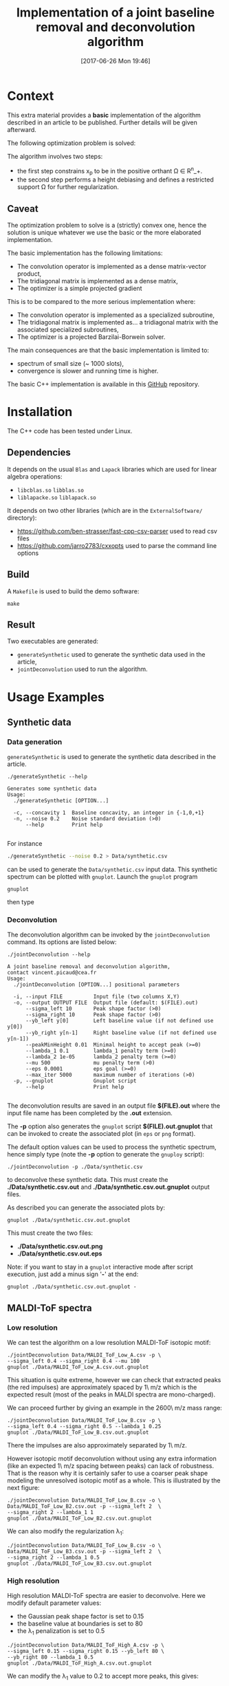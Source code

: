 #+BLOG: wordpress
#+POSTID: 804
#+DATE: [2017-06-26 Mon 19:46]
#+OPTIONS: toc:nil num:nil todo:nil pri:nil tags:nil tex:dvipng
#+CATEGORY: Cpp, Computations
#+TITLE: Implementation of a joint baseline removal and deconvolution algorithm

* Context

This extra material provides a *basic* implementation of the
algorithm described in an article to be published.  Further details
will be given afterward.

The following optimization problem is solved:

# $$
# (x_b,x_p)=\arg\min\limits_{x_p\in\Omega} \frac{1}{2} \|y-(x_{b}+L x_{p})\|^{2} + \frac{\mu}{2} \| D x_{b} \|^{2} + \lambda_1 \| x_p \|_1 + \frac{\lambda_2}{2} \|x_p\|^2
# $$

[[file:ltximg/README_4c4672b86c340290b0c38514a0b4570ec0c4fc04.png][file:ltximg/README_4c4672b86c340290b0c38514a0b4570ec0c4fc04.png]]

The algorithm involves two steps:
- the first step constrains x_p to be in the positive orthant \Omega \in R^n_+.
- the second step performs a height debiasing and defines a restricted support \Omega for further regularization.

** Caveat

The optimization problem to solve is a (strictly) convex one, hence
the solution is unique whatever we use the basic or the more
elaborated implementation.

The basic implementation has the following limitations:
- The convolution operator is implemented as a dense matrix-vector product,
- The tridiagonal matrix is implemented as a dense matrix,
- The optimizer is a simple projected gradient

This is to be compared to the more serious implementation where:
- The convolution operator is implemented as a specialized subroutine,
- The tridiagonal matrix is implemented as... a tridiagonal matrix with the associated specialized subroutines,
- The optimizer is a projected Barzilai-Borwein solver.

The main consequences are that the basic implementation is limited to:
- spectrum of small size (~ 1000 slots),
- convergence is slower and running time is higher.

The basic C++ implementation is available in this [[https://github.com/vincent-picaud/Joint_Baseline_PeakDeconv][GitHub]] repository.

* Installation

The C++ code has been tested under Linux. 

** Dependencies

It depends on the usual =Blas= and =Lapack= libraries which are used
for linear algebra operations:
 - =libcblas.so= =libblas.so=
 - =liblapacke.so= =liblapack.so=

It depends on two other libraries (which are in the =ExternalSoftware/= directory):
 - https://github.com/ben-strasser/fast-cpp-csv-parser used to read csv files
 - https://github.com/jarro2783/cxxopts used to parse the command line options

** Build

A =Makefile= is used to build the demo software:
#+BEGIN_SRC shell :exports code :eval no-export
make 
#+END_SRC

** Result

Two executables are generated:
  - =generateSynthetic= used to generate the synthetic data used in the article,
  - =jointDeconvolution= used to run the algorithm.

* Usage Examples

** Synthetic data
*** Data generation
    :PROPERTIES:
    :ID:       5ded21b6-166d-4412-9ec3-2021379f1951
    :END:

=generateSynthetic= is used to generate the synthetic data described in the article.

#+BEGIN_SRC shell :results value verbatim :exports both :eval no-export
./generateSynthetic --help
#+END_SRC

#+RESULTS:
: Generates some synthetic data
: Usage:
:   ./generateSynthetic [OPTION...]
: 
:   -c, --concavity 1  Baseline concavity, an integer in {-1,0,+1}
:   -n, --noise 0.2    Noise standard deviation (>0)
:       --help         Print help
: 

For instance
#+BEGIN_SRC sh :exports code :eval no-export
./generateSynthetic --noise 0.2 > Data/synthetic.csv
#+END_SRC

#+RESULTS:

can be used to generate the =Data/synthetic.csv= input data. This
synthetic spectrum can be plotted with =gnuplot=. Launch the =gnuplot= program 
#+BEGIN_SRC shell :exports code :evals never
gnuplot
#+END_SRC
then type
#+BEGIN_SRC gnuplot :exports result :file Data/synthetic_input.png 
set datafile separator ','
plot "Data/synthetic.csv" u 1:2 w l t "Synthetic data"
#+END_SRC

#+RESULTS:
[[file:Data/synthetic_input.png]]

*** Deconvolution

The deconvolution algorithm can be invoked by the =jointDeconvolution=
command. Its options are listed below:
#+BEGIN_SRC shell :results value verbatim :exports both :eval no-export
./jointDeconvolution --help
#+END_SRC

#+RESULTS:
#+begin_example
A joint baseline removal and deconvolution algorithm, 
contact vincent.picaud@cea.fr
Usage:
  ./jointDeconvolution [OPTION...] positional parameters

  -i, --input FILE          Input file (two columns X,Y)
  -o, --output OUTPUT FILE  Output file (default: $(FILE).out)
      --sigma_left 10       Peak shape factor (>0)
      --sigma_right 10      Peak shape factor (>0)
      --yb_left y[0]        Left baseline value (if not defined use y[0])
      --yb_right y[n-1]     Right baseline value (if not defined use y[n-1])
      --peakMinHeight 0.01  Minimal height to accept peak (>=0)
      --lambda_1 0.1        lambda_1 penalty term (>=0)
      --lambda_2 1e-05      lambda_2 penalty term (>=0)
      --mu 500              mu penalty term (>0)
      --eps 0.0001          eps goal (>=0)
      --max_iter 5000       maximum number of iterations (>0)
  -p, --gnuplot             Gnuplot script
      --help                Print help

#+end_example

The deconvolution results are saved in an output file *$(FILE).out*
where the input file name has been completed by the *.out* extension.

The *-p* option also generates the =gnuplot= script
*$(FILE).out.gnuplot* that can be invoked to create the associated
plot (in =eps= or =png= format).

The default option values can be used to process the synthetic
spectrum, hence simply type (note the *-p* option to generate the
=gnuploy= script):
#+BEGIN_SRC shell :exports code
./jointDeconvolution -p ./Data/synthetic.csv
#+END_SRC

#+RESULTS:

to deconvolve these synthetic data. This must create the
*./Data/synthetic.csv.out* and *./Data/synthetic.csv.out.gnuplot* output files.

As described you can generate the associated plots by:
#+BEGIN_SRC shell :exports code :eval no-export
gnuplot ./Data/synthetic.csv.out.gnuplot
#+END_SRC

#+RESULTS:

This must create the two files:
 - *./Data/synthetic.csv.out.png*
 - *./Data/synthetic.csv.out.eps*

[[file:./Data/synthetic.csv.out.png]]

Note: if you want to stay in a =gnuplot= interactive mode after script
execution, just add a minus sign '*-*' at the end:
#+BEGIN_SRC shell :exports code :eval no-export
gnuplot ./Data/synthetic.csv.out.gnuplot -
#+END_SRC

** MALDI-ToF spectra

*** Low resolution

We can test the algorithm on a low resolution MALDI-ToF isotopic motif:

#+BEGIN_SRC shell :exports code :eval no-export
./jointDeconvolution Data/MALDI_ToF_Low_A.csv -p \
--sigma_left 0.4 --sigma_right 0.4 --mu 100
gnuplot ./Data/MALDI_ToF_Low_A.csv.out.gnuplot
#+END_SRC

#+RESULTS:

[[file:./Data/MALDI_ToF_Low_A.csv.out.png]]

This situation is quite extreme, however we can check that extracted
peaks (the red impulses) are approximately spaced by 1\ m/z which is
the expected result (most of the peaks in MALDI spectra are mono-charged).

We can proceed further by giving an example in the 2600\ m/z mass range:

#+BEGIN_SRC shell :exports code :eval no-export
./jointDeconvolution Data/MALDI_ToF_Low_B.csv -p \
--sigma_left 0.4 --sigma_right 0.5 --lambda_1 0.25
gnuplot ./Data/MALDI_ToF_Low_B.csv.out.gnuplot
#+END_SRC

#+RESULTS:

[[file:./Data/MALDI_ToF_Low_B.csv.out.png]]

There the impulses are also approximately separated by 1\ m/z.

However isotopic motif deconvolution without using any extra information
(like an expected 1\ m/z spacing between peaks) can lack of robustness. That is the
reason why it is certainly safer to use a coarser peak shape modeling
the unresolved isotopic motif as a whole. This is illustrated by the next figure:

#+BEGIN_SRC shell :exports code :eval no-export
./jointDeconvolution Data/MALDI_ToF_Low_B.csv -o \ 
Data/MALDI_ToF_Low_B2.csv.out -p --sigma_left 2  \
--sigma_right 2 --lambda_1 1
gnuplot ./Data/MALDI_ToF_Low_B2.csv.out.gnuplot
#+END_SRC

#+RESULTS:

[[file:./Data/MALDI_ToF_Low_B2.csv.out.png]]

We can also modify the regularization \lambda_1:

#+BEGIN_SRC shell :exports code :eval no-export
./jointDeconvolution Data/MALDI_ToF_Low_B.csv -o \
Data/MALDI_ToF_Low_B3.csv.out -p --sigma_left 2  \
--sigma_right 2 --lambda_1 0.5
gnuplot ./Data/MALDI_ToF_Low_B3.csv.out.gnuplot
#+END_SRC

#+RESULTS:

[[file:./Data/MALDI_ToF_Low_B3.csv.out.png]]

*** High resolution

High resolution MALDI-ToF spectra are easier to deconvolve. Here we modify default parameter values:
 - the Gaussian peak shape factor is set to 0.15
 - the baseline value at boundaries is set to 80
 - the \lambda_1 penalization is set to 0.5

#+BEGIN_SRC shell :exports code :eval no-export
./jointDeconvolution Data/MALDI_ToF_High_A.csv -p \ 
--sigma_left 0.15 --sigma_right 0.15 --yb_left 80 \
--yb_right 80 --lambda_1 0.5
gnuplot ./Data/MALDI_ToF_High_A.csv.out.gnuplot
#+END_SRC

#+RESULTS:

[[file:./Data/MALDI_ToF_High_A.csv.out.png]]

We can modify the \lambda_1 value to 0.2 to accept more peaks, this gives:

#+BEGIN_SRC shell :exports none :eval no-export
cp Data/MALDI_ToF_High_A.csv Data/MALDI_ToF_High_A2.csv
./jointDeconvolution Data/MALDI_ToF_High_A2.csv -p \
--sigma_left 0.15 --sigma_right 0.15 --yb_left 80  \
--yb_right 80 --lambda_1 0.2
gnuplot ./Data/MALDI_ToF_High_A2.csv.out.gnuplot
rm Data/MALDI_ToF_High_A2.csv
#+END_SRC

#+RESULTS:

[[file:./Data/MALDI_ToF_High_A2.csv.out.png]]

** Other type of spectrum

The presented algorithm is generic and can be used for other type of spectra.

Here a  \gamma-nuclear spectrum:

#+BEGIN_SRC shell :exports code :eval no-export
./jointDeconvolution --sigma_right 1 --sigma_left 2 \
--mu 100 --lambda_1 0.01 -p Data/Gamma.csv
gnuplot ./Data/Gamma.csv.out.gnuplot
#+END_SRC

#+RESULTS:

[[file:./Data/Gamma.csv.out.png]]

# ltximg/README_4c4672b86c340290b0c38514a0b4570ec0c4fc04.png http://pixorblog.files.wordpress.com/2017/06/readme_4c4672b86c340290b0c38514a0b4570ec0c4fc04.png
# Data/synthetic_input.png http://pixorblog.files.wordpress.com/2017/06/synthetic_input.png
# ./Data/synthetic.csv.out.png http://pixorblog.files.wordpress.com/2017/06/synthetic-csv_-out_.png
# ./Data/MALDI_ToF_Low_A.csv.out.png http://pixorblog.files.wordpress.com/2017/06/maldi_tof_low_a-csv_-out_.png
# ./Data/MALDI_ToF_Low_B.csv.out.png http://pixorblog.files.wordpress.com/2017/06/maldi_tof_low_b-csv_-out_.png
# ./Data/MALDI_ToF_Low_B2.csv.out.png http://pixorblog.files.wordpress.com/2017/06/maldi_tof_low_b2-csv_-out_.png
# ./Data/MALDI_ToF_Low_B3.csv.out.png http://pixorblog.files.wordpress.com/2017/06/maldi_tof_low_b3-csv_-out_.png
# ./Data/MALDI_ToF_High_A.csv.out.png http://pixorblog.files.wordpress.com/2017/06/maldi_tof_high_a-csv_-out_.png
# ./Data/MALDI_ToF_High_A2.csv.out.png http://pixorblog.files.wordpress.com/2017/06/maldi_tof_high_a2-csv_-out_.png
# ./Data/Gamma.csv.out.png http://pixorblog.files.wordpress.com/2017/06/gamma-csv_-out_.png
